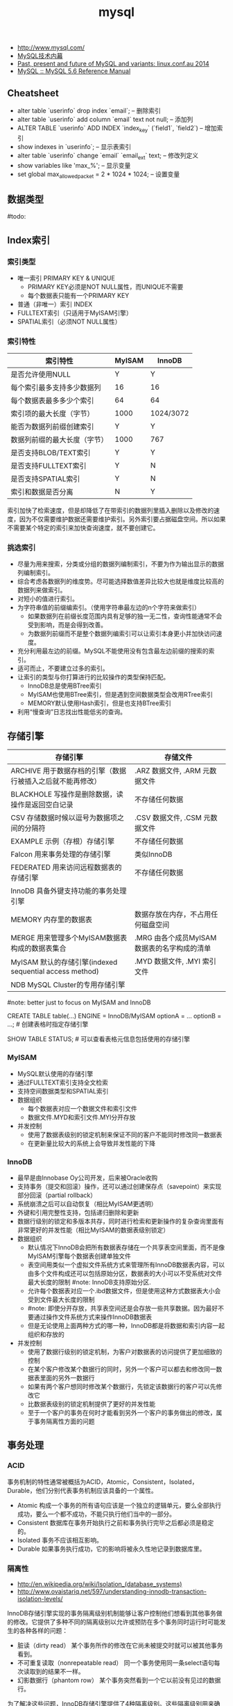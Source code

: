 #+title: mysql
- http://www.mysql.com/
- [[http://book.douban.com/subject/5373022/][MySQL技术内幕]]
- [[http://www.mysqlperformanceblog.com/2014/01/22/past-present-future-mysql-variants-linux-conf-au-2014-talk-video/][Past, present and future of MySQL and variants: linux.conf.au 2014]]
- [[http://dev.mysql.com/doc/refman/5.6/en/index.html][MySQL :: MySQL 5.6 Reference Manual]]

** Cheatsheet
- alter table `userinfo` drop index `email`; -- 删除索引
- alter table `userinfo` add column `email` text not null; -- 添加列
- ALTER TABLE `userinfo` ADD INDEX `index_key` (`field1`, `field2`) -- 增加索引
- show indexes in `userinfo`; -- 显示表索引
- alter table `userinfo` change `email` `email_ext` text; -- 修改列定义
- show variables like 'max_%'; -- 显示变量
- set global max_allowed_packet = 2 * 1024 * 1024; -- 设置变量

** 数据类型
#todo:

** Index索引
*** 索引类型
- 唯一索引 PRIMARY KEY & UNIQUE
  - PRIMARY KEY必须是NOT NULL属性，而UNIQUE不需要
  - 每个数据表只能有一个PRIMARY KEY
- 普通（非唯一）索引 INDEX
- FULLTEXT索引（只适用于MyISAM引擎）
- SPATIAL索引（必须NOT NULL属性）

*** 索引特性
| 索引特性                     | MyISAM | InnoDB    |
|------------------------------+--------+-----------|
| 是否允许使用NULL             | Y      | Y         |
| 每个索引最多支持多少数据列   | 16     | 16        |
| 每个数据表最多多少个索引     | 64     | 64        |
| 索引项的最大长度（字节）     | 1000   | 1024/3072 |
| 能否为数据列前缀创建索引     | Y      | Y         |
| 数据列前缀的最大长度（字节） | 1000   | 767       |
| 是否支持BLOB/TEXT索引        | Y      | Y         |
| 是否支持FULLTEXT索引         | Y      | N         |
| 是否支持SPATIAL索引          | Y      | N         |
| 索引和数据是否分离           | N      | Y         |

索引加快了检索速度，但是却降低了在带索引的数据列里插入删除以及修改的速度，因为不仅需要维护数据还需要维护索引。另外索引要占据磁盘空间。所以如果不需要某个特定的索引来加快查询速度，就不要创建它。

*** 挑选索引
- 尽量为用来搜索，分类或分组的数据列编制索引，不要为作为输出显示的数据列编制索引。
- 综合考虑各数据列的维度势。尽可能选择数值差异比较大也就是维度比较高的数据列来做索引。
- 对短小的值进行索引。
- 为字符串值的前缀编索引。（使用字符串最左边的n个字符来做索引）
  - 如果数据列在前缀长度范围内具有足够的独一无二性，查询性能通常不会受到影响，而是会得到改善。
  - 为数据列前缀而不是整个数据列编索引可以让索引本身更小并加快访问速度。
- 充分利用最左边的前缀。MySQL不能使用没有包含最左边前缀的搜索的索引。
- 适可而止，不要建立过多的索引。
- 让索引的类型与你打算进行的比较操作的类型保持匹配。
  - InnoDB总是使用BTree索引
  - MyISAM也使用BTree索引，但是遇到空间数据类型会改用RTree索引
  - MEMORY默认使用Hash索引，但是也支持BTree索引
- 利用“慢查询”日志找出性能低劣的查询。

** 存储引擎
| 存储引擎                                                   | 存储文件                                    |
|------------------------------------------------------------+---------------------------------------------|
| ARCHIVE 用于数据存档的引擎（数据行被插入之后就不能再修改） | .ARZ 数据文件, .ARM 元数据文件              |
| BLACKHOLE 写操作是删除数据，读操作是返回空白记录           | 不存储任何数据                              |
| CSV 存储数据时候以逗号为数据项之间的分隔符                 | .CSV 数据文件,  .CSM 元数据文件             |
| EXAMPLE 示例（存根）存储引擎                               | 不存储任何数据                              |
| Falcon 用来事务处理的存储引擎                              | 类似InnoDB                                  |
| FEDERATED 用来访问远程数据表的存储引擎                     | 不存储任何数据                              |
| InnoDB 具备外键支持功能的事务处理引擎                      |                                             |
| MEMORY 内存里的数据表                                      | 数据存放在内存，不占用任何磁盘空间          |
| MERGE 用来管理多个MyISAM数据表构成的数据表集合             | .MRG 由各个成员MyISAM数据表的名字构成的清单 |
| MyISAM 默认的存储引擎(indexed sequential access method)    | .MYD 数据文件, .MYI 索引文件                |
| NDB MySQL Cluster的专用存储引擎                            |                                             |

#note: better just to focus on MyISAM and InnoDB

CREATE TABLE table(...) ENGINE = InnoDB/MyISAM optionA = ... optionB = ...; # 创建表格时指定存储引擎

SHOW TABLE STATUS; # 可以查看表格元信息包括使用的存储引擎

*** MyISAM
- MySQL默认使用的存储引擎
- 通过FULLTEXT索引支持全文检索
- 支持空间数据类型和SPATIAL索引
- 数据组织
  - 每个数据表对应一个数据文件和索引文件
  - 数据文件.MYD和索引文件.MYI分开存放
- 并发控制
  - 使用了数据表级别的锁定机制来保证不同的客户不能同时修改同一数据表
  - 在更新量比较大的系统上会导致并发性能的下降

*** InnoDB
- 最早是由Innobase Oy公司开发，后来被Oracle收购
- 支持事务（提交和回滚）操作，还可以通过创建保存点（savepoint）来实现部分回滚（partial rollback）
- 系统崩溃之后可以自动恢复（相比MyISAM更透明）
- 外键和引用完整性支持，包括递归删除和更新
- 数据行级别的锁定和多版本共存，同时进行检索和更新操作的复杂查询里面有非常更好的并发性能（相比MyISAM的数据表级别锁定）
- 数据组织
  - 默认情况下InnoDB会把所有数据表存储在一个共享表空间里面，而不是像MyISAM引擎每个数据表创建单独文件
  - 表空间用类似一个虚拟文件系统方式来管理所有InnoDB数据表内容，可以由多个文件构成还可以包括原始分区，数据表的大小可以不受系统对文件最大长度的限制 #note: InnoDB支持原始分区.
  - 允许每个数据表对应一个.ibd数据文件，但是使用这种方式数据表大小会受到文件最大长度的限制
  - #note: 即使分开存放，共享表空间还是会存放一些共享数据。因为最好不要通过操作文件系统方式来操作InnoDB数据表
  - 但是无论使用上面两种方式的哪一种，InnoDB都是将数据和索引内容一起组织和存放的
- 并发控制
  - 使用了数据行级别的锁定机制，为客户对数据表的访问提供了更加细致的控制
  - 在某个客户修改某个数据行的同时，另外一个客户可以都去和修改同一数据表里面的另外一数据行
  - 如果有两个客户想同时修改某个数据行，先锁定该数据行的客户可以先修改它
  - 比数据表级别的锁定机制提供了更好的并发性能
  - 至于一个客户的事务在何时才能看到另外一个客户的事务做出的修改，属于事务隔离性方面的问题

** 事务处理
*** ACID
事务机制的特性通常被概括为ACID，Atomic，Consistent，Isolated，Durable，他们分别代表事务机制应该具备的一个属性。
- Atomic 构成一个事务的所有语句应该是一个独立的逻辑单元，要么全部执行成功，要么一个都不成功，不能只执行他们当中的一部分。
- Consistent 数据库在事务开始执行之前和事务执行完毕之后都必须是稳定的。
- Isolated 事务不应该相互影响。
- Durable 如果事务执行成功，它的影响将被永久性地记录到数据库里。

*** 隔离性
- http://en.wikipedia.org/wiki/Isolation_(database_systems)
- http://www.ovaistariq.net/597/understanding-innodb-transaction-isolation-levels/

InnoDB存储引擎实现的事务隔离级别机制能够让客户控制他们想看到其他事务做的修改。它提供了多种不同的隔离级别以允许或预防在多个事务同时运行时可能发生的各种各样的问题：
- 脏读（dirty read） 某个事务所作的修改在它尚未被提交时就可以被其他事务看到。
- 不可重复读取（nonrepeatable read） 同一个事务使用同一条select语句每次读取到的结果不一样。
- 幻影数据行（phantom row） 某个事务突然看到一个它以前没有见过的数据行。

为了解决这些问题，InnoDB存储引擎提供了4种隔离级别。这些隔离级别用来确定允许某个事务看到与之同时执行的其他事务所做出的修改：（级别不断提高）
- READ UNCOMMITED 允许事务看到其他事务尚未提交的数据行改动
- READ COMMITED 只允许事务看到其他事务已经提交的数据行改动
  - a lock-based concurrency control DBMS implementation keeps write locks (acquired on selected data) until the end of the transaction, but read locks are released as soon as the SELECT operation is performed (so the non-repeatable reads phenomenon can occur in this isolation level, as discussed below). As in the previous level, range-locks are not managed.
  - Putting it in simpler words, read committed is an isolation level that guarantees that any data read is committed at the moment it is read. It simply restricts the reader from seeing any intermediate, uncommitted, 'dirty' read. It makes no promise whatsoever that if the transaction re-issues the read, it will find the same data; data is free to change after it is read.
- REPEATABLE READ 如果某个事务两次执行同一个select语句，其结果是可重复的。也就是说如果两次期间如果有数据修改的话，修改是隔离的。InnoDB默认的事务隔离级别。
  - a lock-based concurrency control DBMS implementation keeps read and write locks (acquired on selected data) until the end of the transaction. However, range-locks are not managed, so the phantom reads phenomenon can occur (see below).
  - As the text above describes, phantom reads is the only problem that SERIALIZABLE is helping you avoid, otherwise SERIALIZABLE is pretty much same as REPEATABLE-READ. InnoDB has a special locking feature called gap-locking which helps you avoid the phantom reads problem. In the case of gap locking, a lock is set on the gap between index records, or on the gap before the first or after the last index record. Now all you have to do avoid phantom reads is to convert such reads to locking reads using SELECT with FOR UPDATE or LOCK IN SHARE MODE.（可以通过gap-locking来避免phantom read，这样避免使用SERIALIZABLE隔离性）
- SERIALIZABLE 这个隔离级别与REPEATABLE READ很相似，但对事务的隔离更加彻底，某个事务正在查看的数据行不允许其他事务修改，直到该事务完成为止。
  - With a lock-based concurrency control DBMS implementation, serializability requires read and write locks (acquired on selected data) to be released at the end of the transaction. Also range-locks must be acquired when a SELECT query uses a ranged WHERE clause, especially to avoid the *phantom reads* phenomenon (see below). #note: 所以不仅仅只有read/write lock, 还有range-lock.
  - When using non-lock based concurrency control, no locks are acquired; however, if the system detects a write collision among several concurrent transactions, only one of them is allowed to commit. See *snapshot isolation* for more details on this topic.

*Isolation Levels vs Read Phenomena*
| Isolation level  | Dirty reads | Non-repeatable reads      | Phantoms  |
|------------------+-------------+---------------------------+-----------|
| Read Uncommitted | may occur   | may occur                 | may occur |
| Read Committed   | -           | may occur       may occur |           |
| Repeatable Read  | -           | -                         | may occur |
| Serializable   - | -           | -                         |           |

| 隔离级别        | 脏读 | 不可重复读取 | 幻影数据行 |
|-----------------+------+--------------+------------|
| READ UNCOMMITED | Y    | Y            | Y          |
| READ COMMITED   | N    | Y            | Y          |
| REPEATABLE READ | N    | N            | Y          |
| SERIALIZABLE    | N    | N            | N          |

*Isolation Levels vs Lock Duration*
In lock-based concurrency control, isolation level determines the duration that locks are held.
- "C" - Denotes that locks are held until the transaction commits.
- "S" - Denotes that the locks are held only during the currently executing statement. Note that if locks are released after a statement, the underlying data could be changed by another transaction before the current transaction commits, thus creating a violation.
| Isolation level  | Write Operation | Read Operation | Range Operation (...where...) |
|------------------+-----------------+----------------+-------------------------------|
| Read Uncommitted | S               | S              | S                             |
| Read Committed   | C               | S              | S                             |
| Repeatable Read  | C               | C              | S                             |
| Serializable     | C               | C              | C                             |

不同隔离级别使用的锁：
- The READ-UNCOMMITTED isolation level has the least number of locking done,
- after that comes the READ-COMMITTED isolation level which removes most of the gap-locking and hence produces fewer deadlocks, also in the case of READ-COMMITTED, locking reads only lock the index records and not the gaps before/after them.
- REPEATABLE-READ has a higher level of locking as compared to READ-COMMITTED, UPDATE, DELETE use next-key locking, also locking reads also use next-key locking.
- SERIALIZABLE has the highest level of locking, all the simple SELECTs are automatically converted to SELECT ... LOCK IN SHARE MODE, and hence all records have shared locks.

As I have mentioned in the "Locking and the isolation levels" section, SERIALIZABLE and REPEATABLE-READ employ lots of locking and hence creating more deadlock situations, which in turn decreases performance. In fact SERIALIZABLE is the least performant of the isolation levels, as it converts even plain reads into locking reads. REPEATABLE-READ is better in terms of locking and deadlocks but READ-COMMITTED is even better because there are fewer gap-locks. But locking and deadlocks is not the only thing when considering performance, there is another issue of mutex contention that needs consideration. There is a post by Mark Callaghan comparing both REPEATABLE-READ and READ-COMMITTED in the context of mutex contention. This post can be found [[http://www.facebook.com/note.php?note_id%3D244956410932][here]]. （随着隔离级别升高使用锁更加激进，那么死锁和带来的性能下降更加明显）

The default replication type in MySQL is statement-based replication, and this replication type replicates the data changes by re-executing SQL statements on slaves that were executed on the master. This requires the isolation level to be stricter (involving more locking) so that the data changes are consistent in such a way that the same SQL when executed on the slave produces the same data changes. As mentioned above, READ-COMMITTED creates a situation of non-repeatable read, hence its not safe for statement-based replication. Hence, when using statement-based replication either use SERIALIZABLE or REPEATABLE-READ isolation level. If you have MySQL version >= 5.1 then you can use READ-COMMITTED with the row-based replication, because with row-based replication you have exact information about each data row changes.（不同事务级别对于备份模型的要求） #note: 可以看出ROW相对STMT来说受到事务隔离性影响更小也会更加安全

** 外键和引用完整性
** 存储过程
** 元数据
*** SHOW
#todo:
- SHOW DATABASES;
- SHOW CREATE DATABASE db_name;
- SHOW TABLES [FROM db_name];
- SHOW CREATE TABLE tbl_name;
- SHOW COLUMNS FROM tbl_name;
- SHOW INDEX FROM tbl_name;
- SHOW TABLE STATUS [FROM db_name];

*** information_schema
可以将information_schema看作一个虚拟数据库，里面的数据表是不同数据库的元数据所构成的视图。各个存储引擎还会在这里面添加它们专用的数据表。

#+BEGIN_EXAMPLE
mysql> show tables in information_schema;
+---------------------------------------+
| Tables_in_information_schema          |
+---------------------------------------+
| CHARACTER_SETS                        |
| COLLATIONS                            |
| COLLATION_CHARACTER_SET_APPLICABILITY |
| COLUMNS                               |
| COLUMN_PRIVILEGES                     |
| ENGINES                               |
| EVENTS                                |
| FILES                                 |
| GLOBAL_STATUS                         |
| GLOBAL_VARIABLES                      |
| KEY_COLUMN_USAGE                      |
| PARAMETERS                            |
| PARTITIONS                            |
| PLUGINS                               |
| PROCESSLIST                           |
| PROFILING                             |
| REFERENTIAL_CONSTRAINTS               |
| ROUTINES                              |
| SCHEMATA                              |
| SCHEMA_PRIVILEGES                     |
| SESSION_STATUS                        |
| SESSION_VARIABLES                     |
| STATISTICS                            |
| TABLES                                |
| TABLESPACES                           |
| TABLE_CONSTRAINTS                     |
| TABLE_PRIVILEGES                      |
| TRIGGERS                              |
| USER_PRIVILEGES                       |
| VIEWS                                 |
| INNODB_BUFFER_PAGE                    |
| INNODB_TRX                            |
| INNODB_BUFFER_POOL_STATS              |
| INNODB_LOCK_WAITS                     |
| INNODB_CMPMEM                         |
| INNODB_CMP                            |
| INNODB_LOCKS                          |
| INNODB_CMPMEM_RESET                   |
| INNODB_CMP_RESET                      |
| INNODB_BUFFER_PAGE_LRU                |
+---------------------------------------+
#+END_EXAMPLE

*** mysql
#todo:

#+BEGIN_EXAMPLE
mysql> show tables in mysql;
+---------------------------+
| Tables_in_mysql           |
+---------------------------+
| columns_priv              |
| db                        |
| event                     |
| func                      |
| general_log               |
| help_category             |
| help_keyword              |
| help_relation             |
| help_topic                |
| host                      |
| ndb_binlog_index          |
| plugin                    |
| proc                      |
| procs_priv                |
| proxies_priv              |
| servers                   |
| slow_log                  |
| tables_priv               |
| time_zone                 |
| time_zone_leap_second     |
| time_zone_name            |
| time_zone_transition      |
| time_zone_transition_type |
| user                      |
+---------------------------+
#+END_EXAMPLE

** 数据目录
*** 目录位置
- 源代码安装默认是 /usr/local/mysql/var
- 包安装默认是 /var/lib/mysql
- configure选项 --localstatedir 可以修改默认位置
- datadir 选项可以指定位置

*** 层次结构
- 每个数据库对应一个目录
  - .opt文件列出这个数据库默认使用的字符集和排序方式
  - 数据库内的数据表，视图和触发器对应于该数据库目录中的文件
  - 每个视图对应一个.frm文件，数据表也对应一个.frm文件
  - 和某个数据表tbl相关的触发器定义和相关信息，存储在tbl.trg文件里面
  - 同一个数据表可以有多个触发器，而服务器把他们的定义集中保存在同一个.trg文件里面
- 服务器进程ID文件。
  - HOSTNAME.pid
- 服务器生成状态和日志文件。
  - HOSTNAME.err 错误日志
  - HOSTNAME.log 一般查询日志
  - HOSTNAME-bin.nnnnnn 二进制文件（修改数据语句和内容）
  - HOSTNAME-bin.index 二进制文件的索引文件
  - HOSTNAME-relay-bin.nnnnnn  延迟日志
  - HOSTNAME-relay-bin.index 延迟日志索引
  - master.info 主服务器信息
  - relay-log.info 延迟信息
  - HOSTNAME-slow.log 慢查询日志
    - 判断是否为慢查询和下面两个指标相关
    - long_query_time（单位秒） # 判断多长时间为慢
    - min_examined_row_limit # 只有被查询这么多次之后才有资格被记录到日志里面

** 权限管理
- GRANT ALL PRIVILEGES ON <db>(*).<table>(*) TO 'user'@'host' IDENTIFIED BY 'password' # 授权
- SET PASSWORD for 'user'@'host' = password('123456') # 重置密码
- FLUSH PRIVILEGES # 刷新权限表

** 查询优化
*** 层级估算
#note: credited to caole

以innodb为例，每个page(注意这里是innodb的page,不是linux page)是16K. B+Tree的话那么每层都会存放key. 假设key为16个字节的话，包括overhead 16个字节，那么一个page里面就能够存放512个节点。如果记录界级别在billion级别的话，那么深度在3-4层左右。估算出层级数目是非常有好处的，可以对query做envelope calculation. 假设不考虑page cache的话，那么查询一条记录通常需要读取3-4次。假设存在cache命中50%的话，那么读取次数在1.5-2次。如果使用MySQL没有缓存层并且都是简单查询的话，要求查询性能在2w/s. 那么要求disk IOPS必须在3w-4w/s上。所以如果性能达不到这个要求的话，那么就需要考虑分表。 #note: 所以分表可能会是因为性能原因，也可能会是因为存储空间原因

*** 优化索引
- 对数据表进行分析
  - 生成关于索引值分布情况的统计数据，帮助优化器对索引的使用效果做出更准确的评估
  - 默认情况下当把有索引数据列与常数比较的时候，优化起会假设相关索引里的键值是均匀分布的，同时还会对索引进行一次快速检查以估算需要用到多少个索引项
  - 使用ANALYSE TABLE语句来进行分析，频率根据数据表变化频繁程度而定
- 对容易产生碎片的数据表进行整理，定期使用OPTIMIZE TABLE语句有助于防止数据表查询性能的降低
- 使用EXPLAIN语句验证优化器操作 # 可以告诉查询计划，是否使用索引以及如何使用索引等
- 提示优化器
  - FORCE INDEX, USE INDEX, IGNORE INDEX
  - STRAIGHT_JOIN # 强制优化器按照特定顺序来做JOIN
- 尽量使用数据类型相同的数据列进行比较
- 使带索引的数据列在比较表达式中单独出现
  - f(x) < 4, 这样就需要遍历所有x并且作用f然后比较。所以最好是可以x < f^-1(4)
- 不要在LIKE模式的开始位置使用通配符
- 试验各种查询的变化格式，并且需要多次运行它们
- 避免过多使用MySQL的自动类型转换功能 #note: 隐式类型转换会可能会阻碍索引的使用

*** EXPLAIN
EXPLAIN语句提供的信息可以帮助我们了解优化器为处理各种语句而生成的执行计划。这里以两个例子做说明。假设我们有t1,t2两个数据表，列分别为k(int)，v(int)，然后分别执行下面语句
1. SELECT * from t1 WHERE k < 20 AND k > 10
2. SELECT * from t1 INNER JOIN t2 WHERE t1.k = t2.k
假设t1数据有1000条记录k=[1,50], 而t2数据有10条记录k=[1,10]

#+BEGIN_EXAMPLE
#!/bin/bash
echo "DROP DATABASE test;"
echo "CREATE DATABASE test;"
echo "USE test";
echo "CREATE TABLE t1 (k INT NOT NULL, v INT);"
echo "CREATE TABLE t2 (k INT PRIMARY KEY, v INT);"
echo "use test";
for((i=1;i<=50;i++))
do
    echo "INSERT INTO t1 VALUES($i,$i);"
done
for((i=1;i<=10;i++))
do
    echo "INSERT INTO t2 VALUES($i,$i);"
done
#+END_EXAMPLE

t1开始没有索引，然后我们使用EXAPLAIN来察看效果
#+BEGIN_EXAMPLE
mysql> explain SELECT * from t1 WHERE k < 20 AND k > 10;
+----+-------------+-------+------+---------------+------+---------+------+------+-------------+
| id | select_type | table | type | possible_keys | key  | key_len | ref  | rows | Extra       |
+----+-------------+-------+------+---------------+------+---------+------+------+-------------+
|  1 | SIMPLE      | t1    | ALL  | NULL          | NULL | NULL    | NULL |   50 | Using where |
+----+-------------+-------+------+---------------+------+---------+------+------+-------------+
#+END_EXAMPLE
- select_type 简单选择 #todo: ???
- table 数据表
- type 优化器可以用来搜索的区间（ALL表示只能全部扫描）
- possible_keys 可以用来做搜索的keys
- key/key_len 最终选择用来做搜索的key和其长度
- ref 是否参考其他数据表字段
- row 处理多少行数据
- Extra #todo: ???
可以看到这个检索只能够使用全表扫描，下面来看看加上索引的效果

#+BEGIN_EXAMPLE
mysql> ALTER TABLE t1 ADD INDEX (k);
Query OK, 0 rows affected (0.18 sec)
Records: 0  Duplicates: 0  Warnings: 0

mysql> explain SELECT * from t1 WHERE k < 20 AND k > 10;
+----+-------------+-------+-------+---------------+------+---------+------+------+-------------+
| id | select_type | table | type  | possible_keys | key  | key_len | ref  | rows | Extra       |
+----+-------------+-------+-------+---------------+------+---------+------+------+-------------+
|  1 | SIMPLE      | t1    | range | k             | k    | 4       | NULL |    8 | Using where |
+----+-------------+-------+-------+---------------+------+---------+------+------+-------------+
#+END_EXAMPLE
- type=range 表明可以有范围查询
- possible_keys 可以使用k来做搜索
- key/key_len 最后也是使用k来做搜索，并且长度为4字节
- rows 只需要处理8个数据行

为t1加上索引之后，然后看看语句2的效果
#+BEGIN_EXAMPLE
mysql> explain SELECT * from t1 INNER JOIN t2 WHERE t1.k = t2.k;
+----+-------------+-------+------+---------------+------+---------+-----------+------+-------+
| id | select_type | table | type | possible_keys | key  | key_len | ref       | rows | Extra |
+----+-------------+-------+------+---------------+------+---------+-----------+------+-------+
|  1 | SIMPLE      | t2    | ALL  | PRIMARY       | NULL | NULL    | NULL      |   10 |       |
|  1 | SIMPLE      | t1    | ref  | k             | k    | 4       | test.t2.k |    1 |       |
+----+-------------+-------+------+---------------+------+---------+-----------+------+-------+

#+END_EXAMPLE
可以看到MySQL非常智能，并没有扫描t1然后在t2中查找，而是扫描t2在t1中查找。

*** 查询缓存
如果数据很少更新的话，那么开启查询缓存是有利的。如果数据表被更新的话，所有与之相关的查询缓存都会失效并且被删除。
- configure阶段 --without-query-cache 可以构建不带查询缓存的服务器
- have_query_cache 是否支持查询缓存
- query_cache_type
  - 0 不使用查询缓存
  - 1 开启，但是不包括SELECT SQL_NO_CACHE开头的查询
  - 2 开启，但是只包括SELECT SQL_CACHE开头的查询
- query_cache_size 查询缓存大小，字节为单位
- query_cache_limit 缓存最大结果集合大小，比这个值大的查询结果不能被缓存

** 备份复制
*** 检查修复
- CHECK TABLE
- REPAIR TABLE
- mysqlcheck

*** 数据备份
数据库备份按照它们的格式可以分为两大类
- 文本格式备份，通过使用mysqldump程序把数据表内容输出成为SQL语句
- 二进制备份，直接复制包含数据表内容的文件（不是特别推荐）

有效加载数据基于下面几个基本原则
- 批量加载效率比单行加载的效率高 # 减少刷新频率和IO操作
- 加载有索引的数据表比加载无索引的数据表慢 # 更新索引
- 较短SQL语句比较长SQL语句快 # 更少的语法分析以及更少的传输量

*** 主从同步
mysql实现上是所有操作都会写到binlog里面，然后slave有一个专门的io线程(IO_THREAD)不断地从master binlog里面取出增量数据，写到本地的relay-log.同时slave本地有一个执行线程(SQL_THREAD)，将这些realy-log执行修改自己的数据库，达到同步的目的。relay-log里面的内容和master binlog内容每条记录都是完全相同的，最后进入slave binlog记录和master binlog对应记录也是一样的。执行id是master id,执行时间是master binlog记录的时间，本地slave是不会进行任何修改的。主从同步要求不仅要求主从服务器在二进制日志的格式方面兼容，还要在功能上兼容（执行对应的语句）

| 选项                | 内容                                        |
|---------------------+---------------------------------------------|
| server-id           | 服务器编号                                  |
| relay_log_purge     | 删除无用的relaylog                          |
| log-slave-updates   | binlog里面也会保存relay-log（默认是不保存） |
| max_binlog_size     | 单个binlog文件最大大小                      |
| max_relay_log_size  | 单个relaylog文件最大大小                    |
| expire_logs_days=n  | 自动删除超过n天的binlog，并且更新索引文件   |
| replicate-ignore-db | slave忽略某些数据库的操作                   |
| binlog-ignore-db    | master将某些数据库操作不写入binlog          |
| binlog-format       | binlog日志格式                              |

binlog-format有三种选择
- STATEMENT 基于语句，比较简短但是控制粒度不高
- ROW 基于数据行，比较冗余但是控制粒度好
- MIXED 混合。优先选择基于数据行，确有必要时候使用基于语句

基本命令：
- show binary logs; # 所有binlog
- show master logs; # 所有binlog
- show binlog events; # 察看binlog内容
- show master status; # 当前master进度
- reset master; # 清除所有binlog
- reset slave; # 清除所有relaylog
- start/stop slave # 启动停止复制
  - IO_THREAD 只启动停止IO线程
  - SQL_THREAD 只启动停止SQL线程
- purge master/binary logs to 'log-bin.000012'; # 将log-bin.000012之前的binlog都删除
- change master to master_host='', master_user='', master_password='', master_log_file='', master_log_pos='' # 初始化复制坐标
  - 初始复制状态会记录在master.info文件，并且随着镜像工作进展而刷新这个文件

半同步(semi-sync)
- http://www.db110.com/?p=3364
- http://code.google.com/p/google-mysql-tools/wiki/SemiSyncReplication
- http://code.google.com/p/google-mysql-tools/wiki/SemiSyncReplicationDesign
- http://dev.mysql.com/doc/refman/5.5/en/replication-semisync.html
很早之前做了一个mysql集群主从切换模块，里面就涉及到了半同步。按照半同步的定义（全同步的语义应该就是等待所有的slave都同步完成，强一致性），半同步还是会存在丢数据的可能，半同步的语义仅仅是认为一个slave同步到数据之后的话同步就完成。但是如果master挂掉同时slave也挂掉（或者是没有等其他slave补齐数据的话），那么就会存在数据丢失的可能（仅仅是提供最终一致性可能）。Semisynchronous replication can be used as an alternative to asynchronous replication:
- A slave indicates whether it is semisynchronous-capable when it connects to the master.（slave必须声明自己是semi-sync的）
- If semisynchronous replication is enabled on the master side and there is at least one semisynchronous slave, a thread that performs a transaction commit on the master blocks after the commit is done and waits until at least one semisynchronous slave acknowledges that it has received all events for the transaction, or until a timeout occurs.（master也必须声明自己是semi-sync的，并且至少一个semi-sync slave连接上来，才会开启semi-sync模式。事务必须至少有一个semi-sync slave确认之后才会成功返回）
- The slave acknowledges receipt of a transaction's events only after the events have been written to its relay log and flushed to disk.（slave的确认是relay log完全刷到磁盘上）
- If a timeout occurs without any slave having acknowledged the transaction, the master reverts to asynchronous replication. When at least one semisynchronous slave catches up, the master returns to semisynchronous replication.（如果超时之前没有确认事务的话，那么master会转到async模式，直到有一个semi-sync slave追上为止）
- Semisynchronous replication must be enabled on both the master and slave sides. If semisynchronous replication is disabled on the master, or enabled on the master but on no slaves, the master uses asynchronous replication.（slave和master两端都必须打开semi-sync）

GTID(global trx id)(since MySQL 5.6)
- https://dev.mysql.com/doc/refman/5.6/en/replication-gtids.html
- http://www.mysqlperformanceblog.com/2013/02/08/how-to-createrestore-a-slave-using-gtid-replication-in-mysql-5-6/
需要使用下面参数
- gtid_mode=ON
- log-bin
- log-slave-updates
- enforce-gtid-consistency=true
- server_id
- #note: much eaiser to handle master-slave replication and failover situation

** 配置文件
- ~/.my.cnf overrides /etc/my.cnf
- [client] MySQL客户端程序选项组标记
- [server] MySQL服务端程序选项组标记
- [mysqld] MySQL服务端程序选项组标记
- [mysqld-X.Y] MySQL服务端程序选项组标记，但是只有X.Y这个版本才会读取
- [mysqld<nnnn>] MySQL服务实例<nnnn>选项组标记，启动多实例时候有用
- [mysqld_safe] mysqld_safe程序选项组标记
- [mysqld_multi] mysqld_multi程序选项组标记
- [mysql_install_db] mysql_install_db程序选项组标记

** 系统变量
- http://www.mysqlperformanceblog.com/2014/01/28/10-mysql-settings-to-tune-after-installation/

系统变量按照其作用范围的大小分为两个级别
- 全局级 # 全面影响整个服务器的操作，比如key_buffer_size控制MyISAM的索引数据缓冲区大小
- 会话级 # 只印象服务器如何对待一个给定的客户链接，比如autocommit控制是否自动提交事务
可以通过下面两个命令来察看
- SHOW VARIABLES # 优先会话级别
  - SHOW GLOBAl VARIABLES
  - SHOW SESSION/LOCAL VARIABLES
- mysqladmin variables # 全局级别
在SQL语句变量先使用会话级别，然后再使用全局级别，也可以显式指定
- @@SESSION.var_name
- @@LOCAL.var_name
- @@GLOBAL.var_name

MySQL服务器提供的状态变量使我们可以及时掌握它的实际运行状况。状态变量也分为全局和会话级别，可以通过下面命令察看
- SHOW STATUS
- SHOW GLOBAL STATUS
- SHOW LOCAL/SESSION STATUS

*** 日志相关
刷新日志
- FLUSH LOG & mysqladmin flush-logs
- 出错日志会关闭并且重命名为-old后缀文件，然后重新打开新文件写
- 二进制和中继日志会关闭当前文件，然后打开下一个顺序编号的新文件

| 选项                          | 内容                                                             |
|-------------------------------+------------------------------------------------------------------|
| log-error[=filename]          |                                                                  |
| log[=filename]                  |                                                                  |
| log-slow-queries=[filename]   |                                                                  |
| log-output[=destionation]     | 常规/慢查询日志存放地点，FILE（文件，默认）/TABLE（数据表）/NONE |
| log-bin[=flename]             |                                                                  |
| log-bin-index=filename        |                                                                  |
| log-relay[=filename]          |                                                                  |
| replay-log-index=filename     |                                                                  |
| log-short-format              |                                                                  |
|-------------------------------+------------------------------------------------------------------|
| log-queries-not-using-indexes | 执行时没有使用索引的查询记录到慢查询日志                         |
| log-slow-admin-statements     | 执行较慢的系统管理语句记录到慢查询日志                           |


binlog & relaylog
| 选项          | 内容                                                                         |
|---------------+------------------------------------------------------------------------------|
| sync_binlog=n | 每进行n次事务提交之后使用fsync等磁盘同步指令将binlog_cache中数据强制写入磁盘 |

*** 系统相关
| 选项                         | 内容                                 |
|------------------------------+--------------------------------------|
| basedir                      | MySQL安装根目录                      |
| datadir                      | MySQL数据目录                        |
| port                         |                                      |
| socket                       |                                      |
| pid-file                     |                                      |
| max_allowed_packet            | 通信使用的缓冲区最大长度             |
| max_connections              | 同时处于打开状态的客户连接的最大个数 |
| table_cache/table_open_cache | 数据表文件句柄最大数                 |

*** 存储引擎
http://dev.mysql.com/doc/refman/5.6/en/innodb-parameters.html

| 选项                            | 内容                                        |
|---------------------------------+---------------------------------------------|
| default-storage-engine[=innodb] | 默认存储引擎                                |
| innodb-file-per-table           | 为每个数据表创建一个表空间                  |
| innodb_data_home_dir            | 数据目录（默认是MySQL数据目录）             |
| innodb_data_file_path           | 数据文件列表                                |
| innodb_autoextend_increment     | 扩展表空间时递增量（8MB）                   |
| innodb_buffer_pool_size         | 数据和索引缓冲区大小                        |
| innodb_log_buffer_size          | 事务日志缓冲区                              |
| innodb_log_group_home_dir       | 事务日志文件(ib_)存放目录（默认是数据目录） |
| innodb_log_file_size            | 单个事务日志文件长度                        |
| innodb_log_files_in_group       | 事务日志文件数量（？？？）                  |
| innodb_flush_log_at_trx_commit  | 控制事务提交刷日志方式                      |
| innodb_flush_log_at_timeout     | 控制刷日志时间间隔                          |

innodb_data_file_path的格式这里需要详细解释，每个文件之间通过;分隔，每个文件规格说明如下
- path:size # 文件初始大小size字节，并且不可扩展
- path:size:autoextend # 文件初始大小size字节，但是允许自动扩展 #note: 通常写在最后一项
比如innodata1:50M;innodata2:100M;innodata3:200M:autoextend

InnoDB可以使用未经过格式化的硬盘分区，有几个理由值得考虑这么做：
- 不受文件系统控制
- 保证整个存储空间连续性，减少存储空间碎片化
- 减少文件系统管理层开销
但是考虑不要使用硬盘分区来构成表空间时，有个很重要的因素： *有许多系统备份软件只针对文件系统，不能对硬盘分区进行备份* 。这意味着使用硬盘分区来构成表空间将会给系统备份工作增加困难。

innodb_flush_log_at_trx_commit 可以用来控制提交事务时写入磁盘的方式
- 0. 隔段时间log_buffer会写入log_file并且刷入磁盘
- 1（默认值). 每次提交事务都会将log_buffer写入log_file并且刷入磁盘
- 2. 每次提交事务都会将log_buffer写入log_file, 但是隔段时间再刷入磁盘
间隔时间由 innodb_flush_log_at_timeout 控制，默认是1s

** 编程接口
*** 超时重连
JDBC连接数据库出现如下问题
#+BEGIN_QUOTE
Caused by: com.mysql.jdbc.exceptions.jdbc4.CommunicationsException: The last packet successfully received from the server was 99,184,284 milliseconds ago.  The last packet sent successfully to the server was 99,184,284 milliseconds
 ago. is longer than the server configured value of 'wait_timeout'. You should consider either expiring and/or testing connection validity before use in your application, increasing the server configured values for client timeouts,
 or using the Connector/J connection property 'autoReconnect=true' to avoid this problem.
#+END_QUOTE

出现这个问题原因是因为，mysql服务对于长时间不活跃的连接会直接关闭掉，这样client的连接下次操作的时候会出现连接错误。按照上面给出的提示，一个方法是修改wait_timeout，另外一个方法是在JDBC uri里面指定autoReconnect=true这个选项支持自动重连。但是autoReconnect只是对MySQL4以及更老的版本适用，对于MySQL5不适用。接下来看看timeout这个参数。MySQL5手册中对两个变量有如下的说明：
- interactive_timeout：服务器关闭交互式连接前等待活动的秒数。交互式客户端定义为在mysql_real_connect()中使用CLIENT_INTERACTIVE选项的客户端。又见wait_timeout
- wait_timeout:服务器关闭非交互连接之前等待活动的秒数。在线程启动时，根据全局wait_timeout值或全局interactive_timeout值初始化会话wait_timeout值，取决于客户端类型(由mysql_real_connect()的连接选项CLIENT_INTERACTIVE定义)，又见interactive_timeout
可见wait_timeout只要是用于非交互下面的connection超时时间。可以通过增大这个值然后重启服务来缓解这个问题。

但是很明显这个问题治标不治本，最好设想出一个办法可以自动重连。实现自动重连大致无非三种实现：
- 每次操作之前检查连接是否OK。这样比较简单，但是有overhead.
- 存在单独线程检查连接是否OK。这样overhead比较小，但是实现有点麻烦。
- 每次直接执行SQL。如果出现连接错误的话，那么重新连接再次执行SQL。这个方法overhead比较小，同时相对来说也比较简单。

*** 连接数量
- http://www.mysqlperformanceblog.com/2014/01/23/percona-server-improve-scalability-percona-thread-pool/

mysql最大连接数目可以通过参数max_connections进行配置，默认的连接数目是比较低的，对于需要处理大量请求的web服务来说需要增大。 *修改之后需要重启*

#+BEGIN_EXAMPLE
mysql> show variables like 'max_connections';
+-----------------+-------+
| Variable_name   | Value |
+-----------------+-------+
| max_connections | 8192  |
+-----------------+-------+
1 row in set (0.00 sec)

mysql> show status like '%connect%';
+--------------------------+-------+
| Variable_name            | Value |
+--------------------------+-------+
| Aborted_connects         | 1     |
| Connections              | 6152  |
| Max_used_connections     | 4098  |
| Ssl_client_connects      | 0     |
| Ssl_connect_renegotiates | 0     |
| Ssl_finished_connects    | 0     |
| Threads_connected        | 2050  |
+--------------------------+-------+

7 rows in set (0.00 sec)
#+END_EXAMPLE

对于status状态来说有下面几个和connection相关的数值
- Aborted_connects 尝试已经失败的MySQL服务器的连接的次数。
- Connections 试图连接MySQL服务器的次数。
- Max_used_connections 同时使用的连接的最大数目。
- Threads_connected 当前打开的连接的数量。

修改最大连接数目之后，连接端可能会出现如下错误
#+BEGIN_EXAMPLE
2013-04-16 19:55:29,772 FATAL com.umeng.dp.umid.UmidHandler: Connection to database failed.
java.sql.SQLException: null,  message from server: "Can't create a new thread (errno 11); if you are not out of available memory, you can consult the manual for a possible OS-dependent bug"
    at com.mysql.jdbc.SQLError.createSQLException(SQLError.java:1074)
    at com.mysql.jdbc.SQLError.createSQLException(SQLError.java:988)
    at com.mysql.jdbc.SQLError.createSQLException(SQLError.java:974)
    at com.mysql.jdbc.MysqlIO.doHandshake(MysqlIO.java:1104)
    at com.mysql.jdbc.ConnectionImpl.coreConnect(ConnectionImpl.java:2412)
    at com.mysql.jdbc.ConnectionImpl.connectOneTryOnly(ConnectionImpl.java:2445)
    at com.mysql.jdbc.ConnectionImpl.createNewIO(ConnectionImpl.java:2230)
    at com.mysql.jdbc.ConnectionImpl.<init>(ConnectionImpl.java:813)
    at com.mysql.jdbc.JDBC4Connection.<init>(JDBC4Connection.java:47)
    at sun.reflect.GeneratedConstructorAccessor2.newInstance(Unknown Source)
    at sun.reflect.DelegatingConstructorAccessorImpl.newInstance(DelegatingConstructorAccessorImpl.java:27)
    at java.lang.reflect.Constructor.newInstance(Constructor.java:513)
    at com.mysql.jdbc.Util.handleNewInstance(Util.java:411)
    at com.mysql.jdbc.ConnectionImpl.getInstance(ConnectionImpl.java:399)
    at com.mysql.jdbc.NonRegisteringDriver.connect(NonRegisteringDriver.java:334)
    at java.sql.DriverManager.getConnection(DriverManager.java:582)
    at java.sql.DriverManager.getConnection(DriverManager.java:185)
    at com.umeng.dp.umid.MysqlConnectionPool.getConnection(MysqlConnectionPool.java:50)
    at com.umeng.dp.umid.DcdiAuthority.getDCDI(DcdiAuthority.java:156)
    at com.umeng.dp.umid.UmidHandler.run(UmidHandler.java:115)
    at java.util.concurrent.Executors$RunnableAdapter.call(Executors.java:439)
    at java.util.concurrent.FutureTask$Sync.innerRun(FutureTask.java:303)
    at java.util.concurrent.FutureTask.run(FutureTask.java:138)
    at java.util.concurrent.ThreadPoolExecutor$Worker.runTask(ThreadPoolExecutor.java:886)
    at java.util.concurrent.ThreadPoolExecutor$Worker.run(ThreadPoolExecutor.java:908)
    at java.lang.Thread.run(Thread.java:662)
#+END_EXAMPLE

问题还是出在资源限制上面，可以通过修改开辟最大的进程数目来解决。可以参考链接 http://www.mysqlperformanceblog.com/2013/02/04/cant_create_thread_errno_11/

** 实用程序
MySQL（5.6） Installation Layout for Generic Unix/Linux Binary Package

| Directory     | Contents of Directory                                                                                            |
|---------------+------------------------------------------------------------------------------------------------------------------|
| bin           | Client programs and the mysqld server                                                                            |
| data          | Log files, databases                                                                                             |
| docs          | Manual in Info format                                                                                            |
| man           | Unix manual pages                                                                                                |
| include       | Include (header) files                                                                                           |
| lib           | Libraries                                                                                                        |
| scripts       | mysql_install_db                                                                                                 |
| share         | Miscellaneous support files, including error messages, sample configuration files, SQL for database installation |
| sql-bench     | Benchmarks                                                                                                       |
| mysql-test    | note: test suite                                                                                          |
| support-files |                                                                                                                  |

- mysql_install_db # 初始化基本表
  - --user 用户
  - --datadir 数据目录
  - --basedir 安装目录
  - --defaults-file 配置文件
  - 用户问题 http://anothermysqldba.blogspot.com/2013/05/warning-because-user-was-set-to-mysql.html
  - 权限问题 http://www.huoxingfan.com/834.html
- mysqld # 服务端
- mysql # 客户端
- mysqld_safe # 启动脚本
  - --skip-grant-tables # 忽略权限表 #note: 可以用来重置密码
  - --skip-networking # 不启动网络接口
  - --defaults-file 配置文件
- mysql.server # 启停脚本
  - 对mysqld_safe的包装，不接受任何参数
  - 提供start/stop/restart方法
- mysqld_multi # 启动多个MySQL实例
  - --defaults-file # Read only this configuration file, do not read the standard system-wide and user-specific files
  - --defaults-extra-file # Read this configuration file in addition to the standard system-wide and user-specific files
- mysqlbinlog # 察看二进制日志文件
- mysqladmin # 系统管理程序，包括关停服务器，检查配置，监控工作状态等
- mysqlcheck # 数据库检查，分析，优化以及对受损数据表进行修复
- mysqldump # 制作数据库文本备份
  - SOURCE file # 导入SQL文件

** 其他信息
*** 安装环境
Not all platforms are equally well-suited for running MySQL. How
well a certain platform is suited for a high-load mission-critical
MySQL server is determined by the following factors:

  * General stability of the thread library. A platform may have
    an excellent reputation otherwise, but MySQL is only as stable
    as the thread library it calls, even if everything else is
    perfect.

  * The capability of the kernel and the thread library to take
    advantage of symmetric multi-processor (SMP) systems. In other
    words, when a process creates a thread, it should be possible
    for that thread to run on a CPU different from the original
    process.

  * The capability of the kernel and the thread library to run
    many threads that acquire and release a mutex over a short
    critical region frequently without excessive context switches.
    If the implementation of pthread_mutex_lock() is too anxious
    to yield CPU time, this hurts MySQL tremendously. If this
    issue is not taken care of, adding extra CPUs actually makes
    MySQL slower.

  * General file system stability and performance.

  * Table size. If your tables are large, performance is affected
    by the ability of the file system to deal with large files and
    dealing with them efficiently.

  * Our level of expertise here at Oracle Corporation with the
    platform. If we know a platform well, we enable
    platform-specific optimizations and fixes at compile time. We
    can also provide advice on configuring your system optimally
    for MySQL.

  * The amount of testing we have done internally for similar
    configurations.

  * The number of users that have run MySQL successfully on the
    platform in similar configurations. If this number is high,
    the likelihood of encountering platform-specific surprises is
    much smaller.

*** 版本选择
The naming scheme in MySQL 5.6 uses release names that consist of
three numbers and a suffix; for example, mysql-5.6.1-m1. The
numbers within the release name are interpreted as follows:

  * The first number (5) is the major version and describes the
    file format. All MySQL 5 releases have the same file format.

  * The second number (6) is the release level. Taken together,
    the major version and release level constitute the release
    series number.

  * The third number (1) is the version number within the release
    series. This is incremented for each new release. Usually you
    want the latest version for the series you have chosen.

For each minor update, the last number in the version string is
incremented. When there are major new features or minor
incompatibilities with previous versions, the second number in the
version string is incremented. When the file format changes, the
first number is increased.

Release names also include a suffix to indicates the stability
level of the release. Releases within a series progress through a
set of suffixes to indicate how the stability level improves. The
possible suffixes are:

  * mN (for example, m1, m2, m3, ...) indicate a milestone number.
    MySQL development uses a milestone model, in which each
    milestone proceeds through a small number of versions with a
    tight focus on a small subset of thoroughly tested features.
    Following the releases for one milestone, development proceeds
    with another small number of releases that focuses on the next
    small set of features, also thoroughly tested. Features within
    milestone releases may be considered to be of pre-production
    quality.

  * rc indicates a Release Candidate. Release candidates are
    believed to be stable, having passed all of MySQL's internal
    testing, and with all known fatal runtime bugs fixed. However,
    the release has not been in widespread use long enough to know
    for sure that all bugs have been identified. Only minor fixes
    are added.

  * If there is no suffix, it indicates that the release is a
    General Availability (GA) or Production release. GA releases
    are stable, having successfully passed through all earlier
    release stages and are believed to be reliable, free of
    serious bugs, and suitable for use in production systems. Only
    critical bugfixes are applied to the release.

*** 测试套件
All releases of MySQL are run through our standard tests and
benchmarks to ensure that they are relatively safe to use. Because
the standard tests are extended over time to check for all
previously found bugs, the test suite keeps getting better.

All releases have been tested at least with these tools:

  * An internal test suite.  The mysql-test directory contains an
    extensive set of test cases. We run these tests for every
    server binary. See Section 23.1.2, "The MySQL Test Suite," for
    more information about this test suite.

  * The MySQL benchmark suite.  This suite runs a range of common
    queries. It is also a test to determine whether the latest
    batch of optimizations actually made the code faster. See
    Section 8.12.2, "The MySQL Benchmark Suite."

We also perform additional integration and nonfunctional testing
of the latest MySQL version in our internal production
environment. Integration testing is done with different
connectors, storage engines, replication modes, backup,
partitioning, stored programs, and so forth in various
combinations. Additional nonfunctional testing is done in areas of
performance, concurrency, stress, high volume, upgrade and
downgrade.

*** MySQL技术内幕
MySQL基础知识
- MySQL和SQL入门
- 使用SQL管理数据
- 数据类型
- 存储程序
- 查询优化
MySQL的编程接口
- MySQL程序设计
- 用C语言编写MySQL程序
- 用Perl DBI编写MySQL程序
- 用PHP编写MySQL程序
MySQL的系统管理
- MySQL系统管理简介
- MySQL的数据目录
- MySQL数据库的日常管理
- 访问控件和安全
- MySQL数据库的维护，备份和复制